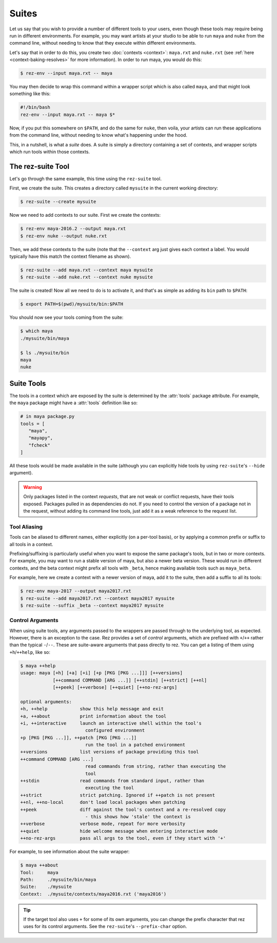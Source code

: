 ======
Suites
======

Let us say that you wish to provide a number of different tools to your users,
even though these tools may require being run in different environments. For
example, you may want artists at your studio to be able to run ``maya`` and ``nuke``
from the command line, without needing to know that they execute within different
environments.

Let's say that in order to do this, you create two :doc:`contexts <context>`: ``maya.rxt`` and
``nuke.rxt`` (see :ref:`here <context-baking-resolves>` for more information). In
order to run maya, you would do this:

.. code-block:: console

   $ rez-env --input maya.rxt -- maya

You may then decide to wrap this command within a wrapper script which is also
called ``maya``, and that might look something like this:

.. code-block:: bash

   #!/bin/bash
   rez-env --input maya.rxt -- maya $*

Now, if you put this somewhere on ``$PATH``, and do the same for ``nuke``, then
voila, your artists can run these applications from the command line, without
needing to know what's happening under the hood.

This, in a nutshell, is what a *suite* does. A suite is simply a directory
containing a set of contexts, and wrapper scripts which run tools within those
contexts.

The rez-suite Tool
==================

Let's go through the same example, this time using the ``rez-suite`` tool.

First, we create the suite. This creates a directory called ``mysuite`` in the
current working directory:

.. code-block:: console

   $ rez-suite --create mysuite

Now we need to add contexts to our suite. First we create the contexts:

.. code-block:: console

   $ rez-env maya-2016.2 --output maya.rxt
   $ rez-env nuke --output nuke.rxt

Then, we add these contexts to the suite (note that the ``--context`` arg just
gives each context a label. You would typically have this match the context
filename as shown).

.. code-block:: console

   $ rez-suite --add maya.rxt --context maya mysuite
   $ rez-suite --add nuke.rxt --context nuke mysuite

The suite is created! Now all we need to do is to activate it, and that's as
simple as adding its ``bin`` path to ``$PATH``:

.. code-block:: console

    $ export PATH=$(pwd)/mysuite/bin:$PATH

You should now see your tools coming from the suite:

.. code-block:: console

   $ which maya
   ./mysuite/bin/maya

   $ ls ./mysuite/bin
   maya
   nuke

.. _suite-tools:

Suite Tools
===========

The tools in a context which are exposed by the suite is determined by the
:attr:`tools` package attribute. For example, the
``maya`` package might have a :attr:`tools` definition like so:

.. code-block:: python

   # in maya package.py
   tools = [
      "maya",
      "mayapy",
      "fcheck"
   ]

All these tools would be made available in the suite (although you can explicitly
hide tools by using ``rez-suite``'s ``--hide`` argument).

.. warning::
   Only packages listed in the context *requests*,
   that are not weak or conflict requests, have their tools exposed. Packages
   pulled in as dependencies do not. If you need to control the version of a package
   not in the request, without adding its command line tools, just add it as a weak
   reference to the request list.

Tool Aliasing
-------------

Tools can be aliased to different names, either explicitly (on a per-tool basis),
or by applying a common prefix or suffix to all tools in a context.

Prefixing/suffixing is particularly useful when you want to expose the same
package's tools, but in two or more contexts. For example, you may want to run a
stable version of maya, but also a newer beta version. These would run in
different contexts, and the beta context might prefix all tools with ``_beta``,
hence making available tools such as ``maya_beta``.

For example, here we create a context with a newer version of maya, add it to
the suite, then add a suffix to all its tools:

.. code-block:: console

   $ rez-env maya-2017 --output maya2017.rxt
   $ rez-suite --add maya2017.rxt --context maya2017 mysuite
   $ rez-suite --suffix _beta --context maya2017 mysuite

Control Arguments
-----------------

When using suite tools, any arguments passed to the wrappers are passed through
to the underlying tool, as expected. However, there is an exception to the case.
Rez provides a set of *control* arguments, which are prefixed with ``+``/``++``
rather than the typical ``-``/``--``. These are suite-aware arguments that pass
directly to rez. You can get a listing of them using ``+h``/``++help``, like so:

.. code-block:: console

   $ maya ++help
   usage: maya [+h] [+a] [+i] [+p [PKG [PKG ...]]] [++versions]
               [++command COMMAND [ARG ...]] [++stdin] [++strict] [++nl]
               [++peek] [++verbose] [++quiet] [++no-rez-args]

   optional arguments:
   +h, ++help            show this help message and exit
   +a, ++about           print information about the tool
   +i, ++interactive     launch an interactive shell within the tool's
                           configured environment
   +p [PKG [PKG ...]], ++patch [PKG [PKG ...]]
                           run the tool in a patched environment
   ++versions            list versions of package providing this tool
   ++command COMMAND [ARG ...]
                           read commands from string, rather than executing the
                           tool
   ++stdin               read commands from standard input, rather than
                           executing the tool
   ++strict              strict patching. Ignored if ++patch is not present
   ++nl, ++no-local      don't load local packages when patching
   ++peek                diff against the tool's context and a re-resolved copy
                           - this shows how 'stale' the context is
   ++verbose             verbose mode, repeat for more verbosity
   ++quiet               hide welcome message when entering interactive mode
   ++no-rez-args         pass all args to the tool, even if they start with '+'

For example, to see information about the suite wrapper:

.. code-block:: console

   $ maya ++about
   Tool:     maya
   Path:     ./mysuite/bin/maya
   Suite:    ./mysuite
   Context:  ./mysuite/contexts/maya2016.rxt ('maya2016')

.. tip::
   If the target tool also uses ``+`` for some of its
   own arguments, you can change the prefix character that rez uses for its
   control arguments. See the ``rez-suite``\'s ``--prefix-char`` option.
